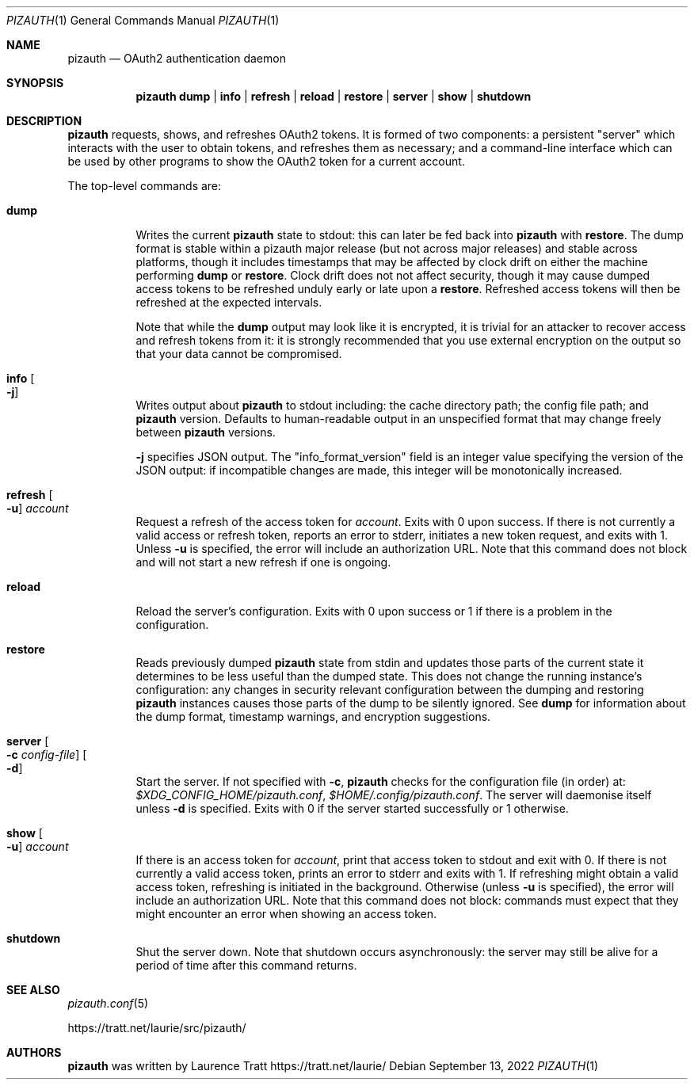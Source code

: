 .Dd $Mdocdate: September 13 2022 $
.Dt PIZAUTH 1
.Os
.Sh NAME
.Nm pizauth
.Nd OAuth2 authentication daemon
.Sh SYNOPSIS
.Nm pizauth
.Sy dump | Sy info | Sy refresh | Sy reload | Sy restore | Sy server | Sy show | Sy shutdown
.Sh DESCRIPTION
.Nm
requests, shows, and refreshes OAuth2 tokens.
It is formed of two
components: a persistent "server" which interacts with the user to obtain
tokens, and refreshes them as necessary; and a command-line interface which can
be used by other programs to show the OAuth2 token for a current account.
.Pp
The top-level commands are:
.Bl -tag -width Ds
.It Sy dump
Writes the current
.Nm
state to stdout: this can later be fed back into
.Nm
with
.Sy restore .
The dump format is stable within a pizauth major release (but not
across major releases) and stable across platforms, though it includes
timestamps that may be affected by clock drift on either the machine performing
.Sy dump
or
.Sy restore .
Clock drift does not not affect security, though it may cause dumped access
tokens to be refreshed unduly early or late upon a
.Sy restore .
Refreshed access tokens will then be refreshed at the expected intervals.
.Pp
Note that while the
.Sy dump
output may look like it is encrypted, it is trivial for an attacker to recover
access and refresh tokens from it: it is strongly recommended that you use
external encryption on the output so that your data cannot be compromised.
.It Sy info Oo Fl j Oc
Writes output about
.Nm
to stdout including: the cache directory path; the config file path; and
.Nm
version.
Defaults to human-readable output in an unspecified format that may change
freely between
.Nm
versions.
.Pp
.Fl j
specifies JSON output.
The
.Qq info_format_version
field is an integer value specifying the version of the JSON output: if
incompatible changes are made, this integer will be monotonically increased.
.It Sy refresh Oo Fl u Oc Ar account
Request a refresh of the access token for
.Em account .
Exits with 0 upon success.
If there is not currently a valid access or refresh token,
reports an error to stderr, initiates a new token request, and exits with 1.
Unless
.Fl u
is specified, the error will include an authorization URL.
Note that this command does not block and will not start a new refresh if one
is ongoing.
.It Sy reload
Reload the server's configuration.
Exits with 0 upon success or 1 if there is a problem in the configuration.
.It Sy restore
Reads previously dumped
.Nm
state from stdin and updates those parts of the current state it determines
to be less useful than the dumped state.
This does not change the running instance's configuration: any changes in
security relevant configuration between the dumping and restoring
.Nm
instances causes those parts of the dump to be silently ignored.
See
.Sy dump
for information about the dump format, timestamp warnings, and encryption
suggestions.
.It Sy server Oo Fl c Ar config-file Oc Oo Fl d Oc
Start the server.
If not specified with
.Fl c ,
.Nm
checks for the configuration file (in order) at:
.Pa $XDG_CONFIG_HOME/pizauth.conf ,
.Pa $HOME/.config/pizauth.conf .
The server will daemonise itself unless
.Fl d
is specified.
Exits with 0 if the server started successfully or 1 otherwise.
.It Sy show Oo Fl u Oc Ar account
If there is an access token for
.Em account ,
print that access token to stdout and exit with 0.
If there is not currently a valid access token, prints an error to stderr
and exits with 1.
If refreshing might obtain a valid access token, refreshing is initiated
in the background.
Otherwise (unless
.Fl u
is specified), the error will include an authorization URL.
Note that this command does not block: commands must expect that they might
encounter an error when showing an access token.
.It Sy shutdown
Shut the server down.
Note that shutdown occurs asynchronously: the server may still be alive for a
period of time after this command returns.
.El
.Sh SEE ALSO
.Xr pizauth.conf 5
.Pp
.Lk https://tratt.net/laurie/src/pizauth/
.Sh AUTHORS
.An -nosplit
.Nm
was written by
.An Laurence Tratt Lk https://tratt.net/laurie/
